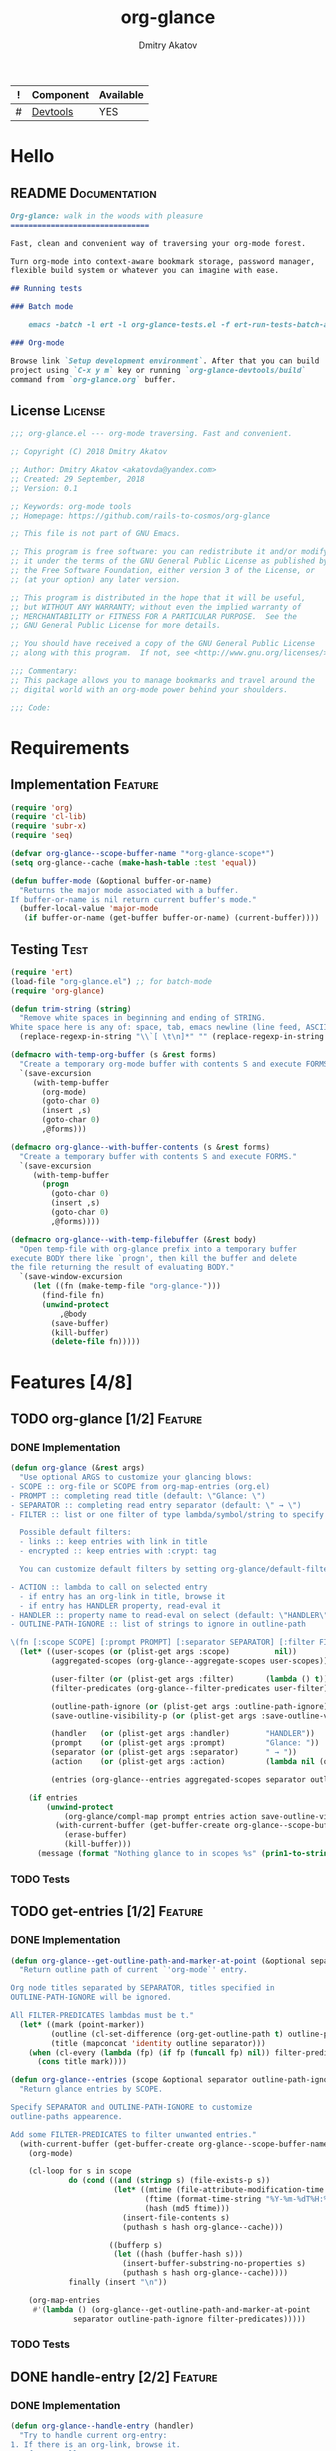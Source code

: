 #+TITLE: org-glance
#+AUTHOR: Dmitry Akatov
#+EMAIL: akatovda@yandex.com
#+CATEGORY: org-glance
#+TAGS: License Documentation
#+TAGS: Feature Test
#+PROPERTY: header-args:emacs-lisp :noweb yes :tangle (cond ((seq-intersection '("Test") (org-get-tags-at)) "org-glance-tests.el") ((seq-intersection '("Feature" "License") (org-get-tags-at)) "yes") (t "no"))
#+PROPERTY: header-args:markdown :tangle (cond ((seq-intersection '("Documentation") (org-get-tags-at)) "README.md") (t "no"))
#+PROPERTY: header-args:org :tangle no

#+TBLNAME: Components
| ! | Component | Available |
|---+-----------+-----------|
| # | [[elisp:(org-sbe%20"devtools-build-require")][Devtools]]  | YES       |
#+TBLFM: $3='(if (fboundp 'org-glance-devtools/build) "YES" "NO")

* Hello
** README                                                                      :Documentation:
#+BEGIN_SRC markdown
Org-glance: walk in the woods with pleasure
===============================

Fast, clean and convenient way of traversing your org-mode forest.

Turn org-mode into context-aware bookmark storage, password manager,
flexible build system or whatever you can imagine with ease.

## Running tests

### Batch mode

    emacs -batch -l ert -l org-glance-tests.el -f ert-run-tests-batch-and-exit

### Org-mode

Browse link `Setup development environment`. After that you can build
project using `C-x y m` key or running `org-glance-devtools/build`
command from `org-glance.org` buffer.
#+END_SRC
** License                                                                     :License:
#+BEGIN_SRC emacs-lisp
;;; org-glance.el --- org-mode traversing. Fast and convenient.

;; Copyright (C) 2018 Dmitry Akatov

;; Author: Dmitry Akatov <akatovda@yandex.com>
;; Created: 29 September, 2018
;; Version: 0.1

;; Keywords: org-mode tools
;; Homepage: https://github.com/rails-to-cosmos/org-glance

;; This file is not part of GNU Emacs.

;; This program is free software: you can redistribute it and/or modify
;; it under the terms of the GNU General Public License as published by
;; the Free Software Foundation, either version 3 of the License, or
;; (at your option) any later version.

;; This program is distributed in the hope that it will be useful,
;; but WITHOUT ANY WARRANTY; without even the implied warranty of
;; MERCHANTABILITY or FITNESS FOR A PARTICULAR PURPOSE.  See the
;; GNU General Public License for more details.

;; You should have received a copy of the GNU General Public License
;; along with this program.  If not, see <http://www.gnu.org/licenses/>.

;;; Commentary:
;; This package allows you to manage bookmarks and travel around the
;; digital world with an org-mode power behind your shoulders.

;;; Code:
#+END_SRC
* Requirements
** Implementation                                                              :Feature:
#+BEGIN_SRC emacs-lisp
(require 'org)
(require 'cl-lib)
(require 'subr-x)
(require 'seq)

(defvar org-glance--scope-buffer-name "*org-glance-scope*")
(setq org-glance--cache (make-hash-table :test 'equal))

(defun buffer-mode (&optional buffer-or-name)
  "Returns the major mode associated with a buffer.
If buffer-or-name is nil return current buffer's mode."
  (buffer-local-value 'major-mode
   (if buffer-or-name (get-buffer buffer-or-name) (current-buffer))))
#+END_SRC
** Testing                                                                     :Test:
#+BEGIN_SRC emacs-lisp
(require 'ert)
(load-file "org-glance.el") ;; for batch-mode
(require 'org-glance)
#+END_SRC

#+NAME: trim-string
#+BEGIN_SRC emacs-lisp
(defun trim-string (string)
  "Remove white spaces in beginning and ending of STRING.
White space here is any of: space, tab, emacs newline (line feed, ASCII 10)."
  (replace-regexp-in-string "\\`[ \t\n]*" "" (replace-regexp-in-string "[ \t\n]*\\'" "" string)))
#+END_SRC

#+NAME: with-temp-org-buffer
#+BEGIN_SRC emacs-lisp
(defmacro with-temp-org-buffer (s &rest forms)
  "Create a temporary org-mode buffer with contents S and execute FORMS."
  `(save-excursion
     (with-temp-buffer
       (org-mode)
       (goto-char 0)
       (insert ,s)
       (goto-char 0)
       ,@forms)))

(defmacro org-glance--with-buffer-contents (s &rest forms)
  "Create a temporary buffer with contents S and execute FORMS."
  `(save-excursion
     (with-temp-buffer
       (progn
         (goto-char 0)
         (insert ,s)
         (goto-char 0)
         ,@forms))))

(defmacro org-glance--with-temp-filebuffer (&rest body)
  "Open temp-file with org-glance prefix into a temporary buffer
execute BODY there like `progn', then kill the buffer and delete
the file returning the result of evaluating BODY."
  `(save-window-excursion
     (let ((fn (make-temp-file "org-glance-")))
       (find-file fn)
       (unwind-protect
           ,@body
         (save-buffer)
         (kill-buffer)
         (delete-file fn)))))
#+END_SRC
* Features [4/8]
** TODO org-glance [1/2]                                                       :Feature:
*** DONE Implementation
#+BEGIN_SRC emacs-lisp
(defun org-glance (&rest args)
  "Use optional ARGS to customize your glancing blows:
- SCOPE :: org-file or SCOPE from org-map-entries (org.el)
- PROMPT :: completing read title (default: \"Glance: \")
- SEPARATOR :: completing read entry separator (default: \" → \")
- FILTER :: list or one filter of type lambda/symbol/string to specify entries in completing read.

  Possible default filters:
  - links :: keep entries with link in title
  - encrypted :: keep entries with :crypt: tag

  You can customize default filters by setting org-glance/default-filters variable.

- ACTION :: lambda to call on selected entry
  - if entry has an org-link in title, browse it
  - if entry has HANDLER property, read-eval it
- HANDLER :: property name to read-eval on select (default: \"HANDLER\")
- OUTLINE-PATH-IGNORE :: list of strings to ignore in outline-path

\(fn [:scope SCOPE] [:prompt PROMPT] [:separator SEPARATOR] [:filter FILTER] [:action ACTION] [:handler HANDLER])"
  (let* ((user-scopes (or (plist-get args :scope)          nil))
         (aggregated-scopes (org-glance--aggregate-scopes user-scopes))

         (user-filter (or (plist-get args :filter)       (lambda () t)))
         (filter-predicates (org-glance--filter-predicates user-filter))

         (outline-path-ignore (or (plist-get args :outline-path-ignore) nil))
         (save-outline-visibility-p (or (plist-get args :save-outline-visibility-p) nil))

         (handler   (or (plist-get args :handler)        "HANDLER"))
         (prompt    (or (plist-get args :prompt)         "Glance: "))
         (separator (or (plist-get args :separator)      " → "))
         (action    (or (plist-get args :action)         (lambda nil (org-glance--handle-entry handler))))

         (entries (org-glance--entries aggregated-scopes separator outline-path-ignore filter-predicates)))

    (if entries
        (unwind-protect
            (org-glance/compl-map prompt entries action save-outline-visibility-p)
          (with-current-buffer (get-buffer-create org-glance--scope-buffer-name)
            (erase-buffer)
            (kill-buffer)))
      (message (format "Nothing glance to in scopes %s" (prin1-to-string aggregated-scopes))))))
#+END_SRC
*** TODO Tests
** TODO get-entries [1/2]                                                      :Feature:
*** DONE Implementation
#+BEGIN_SRC emacs-lisp
(defun org-glance--get-outline-path-and-marker-at-point (&optional separator outline-path-ignore filter-predicates)
  "Return outline path of current `'org-mode`' entry.

Org node titles separated by SEPARATOR, titles specified in
OUTLINE-PATH-IGNORE will be ignored.

All FILTER-PREDICATES lambdas must be t."
  (let* ((mark (point-marker))
         (outline (cl-set-difference (org-get-outline-path t) outline-path-ignore :test 'string=))
         (title (mapconcat 'identity outline separator)))
    (when (cl-every (lambda (fp) (if fp (funcall fp) nil)) filter-predicates)
      (cons title mark))))

(defun org-glance--entries (scope &optional separator outline-path-ignore filter-predicates)
  "Return glance entries by SCOPE.

Specify SEPARATOR and OUTLINE-PATH-IGNORE to customize
outline-paths appearence.

Add some FILTER-PREDICATES to filter unwanted entries."
  (with-current-buffer (get-buffer-create org-glance--scope-buffer-name)
    (org-mode)

    (cl-loop for s in scope
             do (cond ((and (stringp s) (file-exists-p s))
                       (let* ((mtime (file-attribute-modification-time (file-attributes s)))
                              (ftime (format-time-string "%Y-%m-%dT%H:%M:%S" mtime))
                              (hash (md5 ftime)))
                         (insert-file-contents s)
                         (puthash s hash org-glance--cache)))

                      ((bufferp s)
                       (let ((hash (buffer-hash s)))
                         (insert-buffer-substring-no-properties s)
                         (puthash s hash org-glance--cache))))
             finally (insert "\n"))

    (org-map-entries
     #'(lambda () (org-glance--get-outline-path-and-marker-at-point
              separator outline-path-ignore filter-predicates)))))
#+END_SRC
*** TODO Tests
** DONE handle-entry [2/2]                                                     :Feature:
*** DONE Implementation
#+BEGIN_SRC emacs-lisp
(defun org-glance--handle-entry (handler)
  "Try to handle current org-entry:
1. If there is an org-link, browse it.
2. If not, call HANDLER."
  (cond ((org-match-line (format "^.*%s.*$" org-bracket-link-regexp)) (org-glance/follow-org-link-at-point))
        ((org-entry-get nil handler) (let ((action (read (org-entry-get nil handler))))
                                       (cond ((symbolp action) (read (macroexpand (list 'org-sbe (symbol-name action)))))
                                             (t (eval action)))))))
#+END_SRC
*** DONE Tests [4/4]
**** DONE Can handle org-links                                               :Test:
#+BEGIN_SRC emacs-lisp
(defun org-glance-req/can-handle-org-links-p ()
  "Can we handle org-links?"
  (with-temp-org-buffer
   "* [[elisp:(+%201%202)][elisp]]"
   (let ((org-confirm-elisp-link-function nil)
         (unread-command-events (listify-key-sequence (kbd "elisp RET")))
         (begin-marker (with-current-buffer (messages-buffer)
                         (point-max-marker))))
     (org-glance)
     (string= (trim-string
               (with-current-buffer (messages-buffer)
                 (buffer-substring begin-marker (point-max))))
              "(+ 1 2) => 3"))))

(defun org-glance-test-explainer/can-handle-org-links ()
  "Handling org-links feature doesn't work properly")

(put 'org-glance-req/can-handle-org-links-p
     'ert-explainer
     'org-glance-test-explainer/can-handle-org-links)

(ert-deftest org-glance-test/can-handle-org-links ()
  "Test that we can handle org-links."
  (should (org-glance-req/can-handle-org-links-p)))
#+END_SRC
**** DONE Can handle default lisp properties                                 :Test:
#+BEGIN_SRC emacs-lisp
(ert-deftest org-glance-test/can-handle-default-property ()
  "Test that we can use default handler property."
  (with-temp-org-buffer
"
,* Title
:PROPERTIES:
:HANDLER: (+ 1 9)
:END:
"
(let ((unread-command-events (listify-key-sequence (kbd "tit RET"))))
  (should (= (org-glance) 10)))))
#+END_SRC
**** DONE Can handle custom lisp properties                                  :Test:
#+BEGIN_SRC emacs-lisp
(ert-deftest org-glance-test/can-handle-custom-property ()
  "Test that we can use custom handler property."
  (with-temp-org-buffer
"
,* Title
:PROPERTIES:
:CUSTOM_HANDLER: (+ 1 11)
:END:
"
(let ((unread-command-events (listify-key-sequence (kbd "tit RET"))))
  (should (= (org-glance :handler "CUSTOM_HANDLER") 12)))))
#+END_SRC
**** DONE Can handle custom babel properties                                 :Test:
#+BEGIN_SRC emacs-lisp
(defun org-glance-req/can-handle-symbolic-property ()
  "Can we handle symbolic property as org-babel block name?"
  (with-temp-org-buffer
   "
,* Please, handle custom block
:PROPERTIES:
:CUSTOM_HANDLER: custom-block
:END:

,#+NAME: custom-block
,#+BEGIN_SRC emacs-lisp
(+ 15 16)
,#+END_SRC
"
   (let ((org-confirm-babel-evaluate nil)
         (unread-command-events (listify-key-sequence (kbd "Plea RET"))))
     (= (org-glance :handler "CUSTOM_HANDLER") 31))))

(defun org-glance-test-explainer/can-handle-symbolic-property ()
  "Failed to handle symbolic property as org-babel block name")

(put 'org-glance-req/can-handle-symbolic-property
     'ert-explainer
     'org-glance-test-explainer/can-handle-symbolic-property)

(ert-deftest org-glance-test/can-handle-symbolic-property ()
  "Test that we can handle symbolic properties."
  (should (org-glance-req/can-handle-symbolic-property)))
#+END_SRC
** DONE compl-map [2/2]                                                        :Feature:
*** DONE Implementation
#+BEGIN_SRC emacs-lisp
(defun org-glance/compl-map (prompt entries action &optional save-outline-visibility-p)
  "PROMPT org-completing-read on ENTRIES and call ACTION on selected.
If there is only one entry, call ACTION without completing read.
If there is no entries, raise exception."
  (let* ((entries* (remove 'nil entries))
         (choice (cond ((= (length entries*) 1) (caar entries*))
                       ((= (length entries*) 0) (error "Empty set."))
                       (t (org-completing-read prompt entries*))))
         (marker (cdr (assoc-string choice entries*)))
         (source-buffer (current-buffer)))
    (if save-outline-visibility-p
        (org-save-outline-visibility t
          (org-goto-marker-or-bmk marker)
          (funcall action))
      (progn
        (org-goto-marker-or-bmk marker)
        (funcall action)))))
#+END_SRC
*** DONE Tests
**** Can complete non-file-visiting buffers                                  :Test:
#+BEGIN_SRC emacs-lisp
(defun org-glance-req/compl-non-file-buffer-p ()
  "Return t if org-glance can work properly from non-file buffers."
  (let ((expr "(+ 13 17)"))
    (org-glance--with-buffer-contents
     (format "
,* Hello World
:PROPERTIES:
:HANDLER: %s
:END:" expr)
     (let ((buf (current-buffer)))
       (with-temp-buffer
         (= (org-glance :scope (list buf))
            (eval (read expr))))))))

(ert-deftest org-glance-test/compl-non-file-buffer ()
  (should (org-glance-req/compl-non-file-buffer-p)))
#+END_SRC
** TODO follow-org-link-at-point [1/2]                                         :Feature:
*** DONE Implementation
#+BEGIN_SRC emacs-lisp
(defun org-glance/follow-org-link-at-point ()
  "Browse org-link at point."
  (let ((link (buffer-substring-no-properties
               (save-excursion (org-beginning-of-line) (point))
               (save-excursion (org-end-of-line) (point))))
        (org-link-frame-setup (cl-acons 'file 'find-file org-link-frame-setup)))
    (org-open-link-from-string link)))
#+END_SRC
*** TODO Tests
** TODO scoping [1/2]                                                          :Feature:
*** DONE Implementation
#+BEGIN_SRC emacs-lisp
(defun org-glance--aggregate-scopes (&optional scopes)
  "Provides list of scopes (scope may be buffer or existing file).
Without specifying SCOPES it returns list with current buffer."

  (let* ((scopes (cond ((or (stringp scopes)
                            (and (symbolp scopes)
                                 (not (null scopes))))
                        (list scopes))
                       (t scopes)))

         (ascopes (cl-loop for scope in scopes

                           ;; collect buffers
                           when (bufferp scope)
                           collect scope

                           ;; collect functions that return buffers or filenames
                           when (functionp scope)
                           collect (when-let ((fob (funcall scope)))
                                     (if (bufferp fob)
                                         fob
                                       (or (get-file-buffer (expand-file-name fob))
                                           (expand-file-name fob))))

                           ;; collect file names
                           when (and (stringp scope) (file-exists-p (expand-file-name scope)))
                           collect (or (get-file-buffer (expand-file-name scope))
                                       (expand-file-name scope)))))

    (or (remove 'nil (seq-uniq ascopes))
        (list (current-buffer)))))
#+END_SRC
*** TODO Tests [2/4]
**** DONE Return must contain no duplicates                                  :Test:
#+BEGIN_SRC emacs-lisp
(defun org-glance-req/scopes-contain-no-duplicates-p ()
  "Return t if glance can deal with duplicates."
  (let ((scopes
         (org-glance--with-temp-filebuffer
          (org-glance--aggregate-scopes
           (list
            ;; buffer
            (current-buffer)

            ;; filename
            (buffer-file-name)

            ;; function that returns buffer
            'current-buffer

            ;; function that returns filename
            'buffer-file-name)))))
    (= (length scopes) 1)))

(ert-deftest org-glance-test/scopes-contain-no-duplicates ()
  (should (org-glance-req/scopes-contain-no-duplicates-p)))
#+END_SRC
**** DONE Proper handling lambda with nil return                             :Test:
#+BEGIN_SRC emacs-lisp
(defun org-glance-req/scopes-can-handle-nil-lambdas-p ()
  "Don't nil lambdas break glance?"
  (not (null
        (condition-case nil
            (org-glance--aggregate-scopes (list (lambda () nil)))
          (error nil)))))

(ert-deftest org-glance-test/scopes-can-handle-nil-lambdas ()
  (should (org-glance-req/scopes-can-handle-nil-lambdas-p)))
#+END_SRC
**** TODO Input must handle scopes of types: buffer, fun, filename
**** TODO Proper handle nil input
** DONE filtering [2/2]                                                        :Feature:
*** DONE Implementation
#+BEGIN_SRC emacs-lisp
(defvar org-glance/default-filters '((links . (lambda () (org-match-line (format "^.*%s.*$" org-bracket-link-regexp))))
                                     (encrypted . (lambda () (seq-intersection (list "crypt") (org-get-tags-at))))))

(defun org-glance--filter-predicates (filter)
  "Factorize FILTER into list of predicates. Acceptable FILTER values:
- list of symbols (possible default filters) and lambdas (custom filters)
- string name of default filter
- symbolic name of default filter
- lambda function with no params called on entry"
  (let* ((predicates (cond ((functionp filter) (list filter))
                           ((symbolp filter) (list (alist-get filter org-glance/default-filters)))
                           ((stringp filter) (list (alist-get (intern filter) org-glance/default-filters)))
                           ((listp filter) (cl-loop for elt in filter
                                                    when (functionp elt) collect elt
                                                    when (symbolp elt)   collect (alist-get elt org-glance/default-filters)
                                                    when (stringp elt)   collect (alist-get (intern elt) org-glance/default-filters)))
                           (t (error "Unable to recognize filter.")))))
    predicates))
#+END_SRC
*** DONE Tests
**** DONE Filter produces proper predicates                                  :Test:
#+BEGIN_SRC emacs-lisp
(defun org-glance-req/filter-produces-proper-predicates-p (input expected)
  "Can we split user filter into atomic predicates?"
  (equal (org-glance--filter-predicates input) expected))

(defun org-glance-test-explainer/filter-produces-proper-predicates (filter expected)
  (cond ((functionp filter) "Unable to resolve lambda filter")
        ((symbolp filter) "Unable to resolve symbolic filter")
        ((stringp filter) "Unable to resolve string filter")
        ((listp filter) (cl-loop for elt in filter
                                 when (functionp elt) return "Unable to resolve lambda from filter list"
                                 when (symbolp elt)   return "Unable to resolve symbol from filter list"
                                 when (stringp elt)   return "Unable to resolve string from filter list"))
        (t "Unrecognized filter must raise an error")))

(put 'org-glance-req/filter-produces-proper-predicates-p
     'ert-explainer
     'org-glance-test-explainer/filter-produces-proper-predicates)

(ert-deftest org-glance-test/filter-produces-proper-predicates-lambda ()
  (should (org-glance-req/filter-produces-proper-predicates-p
           (lambda () t) '((lambda () t)))))

(ert-deftest org-glance-test/filter-produces-proper-predicates-symbol ()
  (should (org-glance-req/filter-produces-proper-predicates-p
           'links (list (alist-get 'links org-glance/default-filters)))))

(ert-deftest org-glance-test/filter-produces-proper-predicates-string ()
  (should (org-glance-req/filter-produces-proper-predicates-p
           "links" (list (alist-get 'links org-glance/default-filters)))))

(ert-deftest org-glance-test/filter-produces-proper-predicates-list ()
  (should (org-glance-req/filter-produces-proper-predicates-p
           (list 'links (lambda () t) "links")
           (list (alist-get 'links org-glance/default-filters)
                 (lambda () t)
                 (alist-get 'links org-glance/default-filters)))))
#+END_SRC
**** DONE Filter removes entries                                             :Test:
#+BEGIN_SRC emacs-lisp
(defun org-glance-req/filter-removes-entries-p (filter content input)
  (with-temp-org-buffer content
   (let ((unread-command-events (listify-key-sequence (kbd (format "%s RET" input)))))
     (condition-case nil
         (org-glance :filter filter)
       (error t)))))

(ert-deftest org-glance-test/filter-removes-entries ()
  "Test filtering."
  (should
   (org-glance-req/filter-removes-entries-p
    (lambda () (org-match-line "^.*Sec"))

    "* First
     ,* Second
     ,* Third
     ,* Security"

    "Third")))
#+END_SRC
**** DONE Filter doesn't remove suitable entries                             :Test:
#+BEGIN_SRC emacs-lisp
(ert-deftest org-glance-test/filter-doesnt-remove-suitable-entries ()
  "Test filtering."
  (with-temp-org-buffer "
,* First
,* Second
,* Third
"
                        (let ((unread-command-events (listify-key-sequence (kbd "sec RET"))))
                          (should (eq nil (org-glance :filter (lambda () (org-match-line "^.*Second"))))))))
#+END_SRC
** DONE provide [2/2]                                                          :Feature:
*** DONE Implementation
#+BEGIN_SRC emacs-lisp
(provide 'org-glance)
;;; org-glance.el ends here
#+END_SRC
*** DONE Tests [1/1]
**** DONE feature-provision                                                  :Test:
#+BEGIN_SRC emacs-lisp
(ert-deftest org-glance-test/feature-provision ()
  (should (featurep 'org-glance)))
#+END_SRC
* Devtools
#+NAME: devtools-build-require
#+BEGIN_SRC emacs-lisp :results silent
(defun org-glance-devtools/build ()
  (interactive)
  (let ((project-files '("org-glance.el" "org-glance-tests.el")))
    (org-sbe "with-temp-org-buffer")
    (mapc 'delete-file project-files)
    (org-babel-tangle)
    (mapc 'load-file project-files)
    (mapc 'byte-compile-file project-files)

    (let* ((test-$ "^org-glance-test/")
           (test-buffer "*org-glance-tests*")
           (ert-stats (ert-run-tests-interactively test-$ test-buffer))
           (expected (ert-stats-completed-expected ert-stats))
           (unexpected (ert-stats-completed-unexpected ert-stats))
           (skipped (ert-stats-skipped ert-stats))
           (total (ert-stats-total ert-stats))
           (report (list total expected unexpected skipped)))
      (apply 'message (append '("Build finished. Ran %d tests, %d were as expected, %d failed, %d skipped") report)))))

(local-set-key (kbd "C-x y m") 'org-glance-devtools/build)
(org-table-iterate-buffer-tables)
(message "Development tools are now ready to use. Happy hacking!")
#+END_SRC
* Applications
** org-glance-snippets
** org-glance-passwords
** org-glance-bookmarks
** org-glance-fs
* Known issues [0/1]
** TODO Global categories in one buffer override categories in another isolated buffer
* Local Variables
# Local Variables:
# eval: (org-table-iterate-buffer-tables)
# org-use-tag-inheritance: t
# org-src-preserve-indentation: t
# org-adapt-indentation: nil
# indent-tabs-mode: nil
# End:
